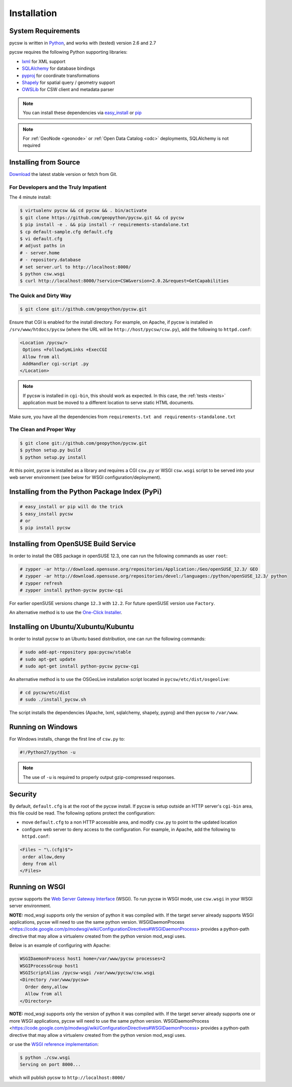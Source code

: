 .. _installation:

Installation
============

System Requirements
-------------------

pycsw is written in `Python <http://python.org>`_, and works with (tested) version 2.6 and 2.7

pycsw requires the following Python supporting libraries:

- `lxml`_ for XML support
- `SQLAlchemy`_ for database bindings
- `pyproj`_ for coordinate transformations
- `Shapely`_ for spatial query / geometry support
- `OWSLib`_ for CSW client and metadata parser

.. note::

  You can install these dependencies via `easy_install`_ or `pip`_

.. note::

  For :ref:`GeoNode <geonode>` or :ref:`Open Data Catalog <odc>` deployments, SQLAlchemy is not required

Installing from Source
----------------------

`Download </download.html>`_ the latest stable version or fetch from Git.

For Developers and the Truly Impatient
^^^^^^^^^^^^^^^^^^^^^^^^^^^^^^^^^^^^^^

The 4 minute install:

.. code-block:: bash

  $ virtualenv pycsw && cd pycsw && . bin/activate
  $ git clone https://github.com/geopython/pycsw.git && cd pycsw
  $ pip install -e . && pip install -r requirements-standalone.txt
  $ cp default-sample.cfg default.cfg
  $ vi default.cfg
  # adjust paths in
  # - server.home
  # - repository.database
  # set server.url to http://localhost:8000/
  $ python csw.wsgi
  $ curl http://localhost:8000/?service=CSW&version=2.0.2&request=GetCapabilities


The Quick and Dirty Way
^^^^^^^^^^^^^^^^^^^^^^^

.. code-block:: bash

  $ git clone git://github.com/geopython/pycsw.git

Ensure that CGI is enabled for the install directory.  For example, on Apache, if pycsw is installed in ``/srv/www/htdocs/pycsw`` (where the URL will be ``http://host/pycsw/csw.py``), add the following to ``httpd.conf``:

.. code-block:: none

  <Location /pycsw/>
   Options +FollowSymLinks +ExecCGI
   Allow from all
   AddHandler cgi-script .py
  </Location>

.. note::
  If pycsw is installed in ``cgi-bin``, this should work as expected.  In this case, the :ref:`tests <tests>` application must be moved to a different location to serve static HTML documents.

Make sure, you have all the dependencies from ``requirements.txt and requirements-standalone.txt``

The Clean and Proper Way
^^^^^^^^^^^^^^^^^^^^^^^^

.. code-block:: bash

  $ git clone git://github.com/geopython/pycsw.git
  $ python setup.py build
  $ python setup.py install

At this point, pycsw is installed as a library and requires a CGI ``csw.py`` or WSGI ``csw.wsgi`` script to be served into your web server environment (see below for WSGI configuration/deployment).

.. _pypi:

Installing from the Python Package Index (PyPi)
-----------------------------------------------

.. code-block:: bash

  # easy_install or pip will do the trick
  $ easy_install pycsw
  # or
  $ pip install pycsw

.. _opensuse:

Installing from OpenSUSE Build Service
--------------------------------------

In order to install the OBS package in openSUSE 12.3, one can run the following commands as user ``root``:

.. code-block:: bash

  # zypper -ar http://download.opensuse.org/repositories/Application:/Geo/openSUSE_12.3/ GEO
  # zypper -ar http://download.opensuse.org/repositories/devel:/languages:/python/openSUSE_12.3/ python
  # zypper refresh
  # zypper install python-pycsw pycsw-cgi

For earlier openSUSE versions change ``12.3`` with ``12.2``. For future openSUSE version use ``Factory``.

An alternative method is to use the `One-Click Installer <http://software.opensuse.org/search?q=pycsw&baseproject=openSUSE%3A12.3&lang=en&include_home=true&exclude_debug=true>`_.

.. _ubuntu:

Installing on Ubuntu/Xubuntu/Kubuntu
------------------------------------

In order to install pycsw to an Ubuntu based distribution, one can run the following commands:

.. code-block:: bash

  # sudo add-apt-repository ppa:pycsw/stable
  # sudo apt-get update
  # sudo apt-get install python-pycsw pycsw-cgi

An alternative method is to use the OSGeoLive installation script located in ``pycsw/etc/dist/osgeolive``:

.. code-block:: bash

  # cd pycsw/etc/dist
  # sudo ./install_pycsw.sh

The script installs the dependencies (Apache, lxml, sqlalchemy, shapely, pyproj) and then pycsw to ``/var/www``. 
  
Running on Windows
------------------

For Windows installs, change the first line of ``csw.py`` to:

.. code-block:: python

  #!/Python27/python -u

.. note::
  The use of ``-u`` is required to properly output gzip-compressed responses.

Security
--------

By default, ``default.cfg`` is at the root of the pycsw install.  If pycsw is setup outside an HTTP server's ``cgi-bin`` area, this file could be read.  The following options protect the configuration:

- move ``default.cfg`` to a non HTTP accessible area, and modify ``csw.py`` to point to the updated location
- configure web server to deny access to the configuration.  For example, in Apache, add the following to ``httpd.conf``:

.. code-block:: none

  <Files ~ "\.(cfg)$">
   order allow,deny
   deny from all
  </Files>


Running on WSGI
---------------

pycsw supports the `Web Server Gateway Interface`_ (WSGI).  To run pycsw in WSGI mode, use ``csw.wsgi`` in your WSGI server environment.

**NOTE:** mod_wsgi supports only the version of python it was compiled with. If the target server
already supports WSGI applications, pycsw will need to use the same python version.
WSGIDaemonProcess <https://code.google.com/p/modwsgi/wiki/ConfigurationDirectives#WSGIDaemonProcess> provides a python-path directive
that may allow a virtualenv created from the python version mod_wsgi uses.

Below is an example of configuring with Apache:

.. code-block:: none

  WSGIDaemonProcess host1 home=/var/www/pycsw processes=2
  WSGIProcessGroup host1
  WSGIScriptAlias /pycsw-wsgi /var/www/pycsw/csw.wsgi
  <Directory /var/www/pycsw>
    Order deny,allow
    Allow from all
  </Directory>

**NOTE:** mod_wsgi supports only the version of python it was compiled with. If the target server
already supports one or more WSGI applications, pycsw will need to use the same python version.
WSGIDaemonProcess <https://code.google.com/p/modwsgi/wiki/ConfigurationDirectives#WSGIDaemonProcess> provides a python-path directive
that may allow a virtualenv created from the python version mod_wsgi uses.

or use the `WSGI reference implementation`_:

.. code-block:: bash

  $ python ./csw.wsgi
  Serving on port 8000...

which will publish pycsw to ``http://localhost:8000/``

.. _`lxml`: http://lxml.de/
.. _`SQLAlchemy`: http://www.sqlalchemy.org/
.. _`Shapely`: http://toblerity.github.io/shapely/
.. _`pyproj`: http://code.google.com/p/pyproj/
.. _`OWSLib`: https://github.com/geopython/OWSLib
.. _`easy_install`: http://packages.python.org/distribute/easy_install.html
.. _`pip`: http://www.pip-installer.org
.. _`Web Server Gateway Interface`: http://en.wikipedia.org/wiki/Web_Server_Gateway_Interface
.. _`WSGI reference implementation`: http://docs.python.org/library/wsgiref.html
